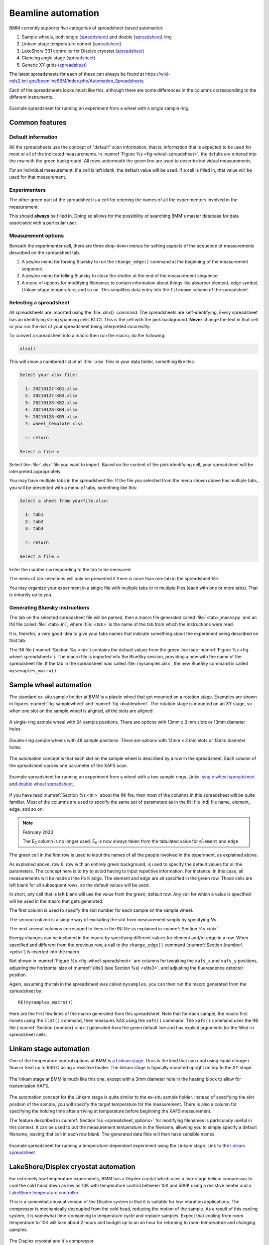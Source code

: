 ..
   This manual is copyright 2018 Bruce Ravel and released under
   The Creative Commons Attribution-ShareAlike License
   http://creativecommons.org/licenses/by-sa/3.0/

.. _automation:

Beamline automation
===================

BMM currently supports five categories of spreadsheet-based automation:

#. Sample wheels, both single (`spreadsheet
   <https://github.com/NSLS-II-BMM/profile_collection/raw/master/startup/xlsx/wheel.xlsx>`__)
   and double (`spreadsheet <https://github.com/NSLS-II-BMM/profile_collection/raw/master/startup/xlsx/doublewheel.xlsx>`__) ring  
#. Linkam stage temperature control (`spreadsheet
   <https://github.com/NSLS-II-BMM/profile_collection/raw/master/startup/xlsx/linkam.xlsx>`__)
#. LakeShore 331 controller for Displex cryostat (`spreadsheet <https://github.com/NSLS-II-BMM/profile_collection/raw/master/startup/xlsx/lakeshore.xlsx>`__)
#. Glancing angle stage (`spreadsheet
   <https://github.com/NSLS-II-BMM/profile_collection/raw/master/startup/xlsx/glancing_angle.xlsx>`__)
#. Generic XY grids (`spreadsheet
   <https://github.com/NSLS-II-BMM/profile_collection/raw/master/startup/xlsx/grid.xlsx>`__)

The latest spreadsheets for each of these can always be found at
https://wiki-nsls2.bnl.gov/beamline6BM/index.php/Automation_Spreadsheets


Each of the spreadsheets looks much like this, although there are some
differences in the columns corresponding to the different instruments.

.. _fig-wheel-spreadsheet:
.. figure::  _images/wheel_spreadsheet.png
   :target: _images/wheel_spreadsheet.png
   :width: 70%
   :align: center

   Example spreadsheet for running an experiment from a wheel with a
   single sample ring.



Common features
---------------

Default information
~~~~~~~~~~~~~~~~~~~

All the spreadsheets use the concept of "default" scan information,
that is, information that is expected to be used for most or all of the
indicated measurements.  In :numref:`Figure %s
<fig-wheel-spreadsheet>`, the defults are entered into the row with the
green background.  All rows underneath the green line are used to
describe individual measurements.

For an individual measurement, if a cell is left blank, the default
value will be used.  If a cell is filled in, that value will be used
for that measurement.

Experimenters
~~~~~~~~~~~~~

The other green part of the spreadsheet is a cell for entering the
names of all the experimenters involved in the measurement.

This should **always** be filled in.  Doing so allows for the
possibility of searching BMM's master database for data associated
with a particular user.

.. _spreadsheet_options:

Measurement options
~~~~~~~~~~~~~~~~~~~

Beneath the experimenter cell, there are three drop-down menus for
setting aspects of the sequence of measurements described on the
spreadsheet tab.

#. A yes/no menu for forcing Bluesky to run the ``change_edge()``
   command at the beginning of the measurement sequence.

#. A yes/no menu for telling Bluesky to close the shutter at the end
   of the measurement sequence.

#. A menu of options for modifying filenames to contain information
   about things like absorber element, edge symbol, LInkam stage
   temperature, and so on.  This simplifies data entry into the
   ``filename`` column of the spreadsheet.



Selecting a spreadsheet
~~~~~~~~~~~~~~~~~~~~~~~

All spreadsheets are imported using the :file:`xlsx()` command.  The
spreadsheets are self-identifying.  Every spreadsheet has an
identifying string spanning cells B1:C1.  This is the cell with the
pink background.  **Never** change the text in that cell or you run
the risk of your spreadsheet being interpreted incorrectly.

To convert a spreadsheet into a macro then run the macro, do the
following:

.. sourcecode:: python

   xlsx()

This will show a numbered list of all :file:`.xlsx` files in your data
folder, something like this:

.. sourcecode:: text

  Select your xlsx file:

    1: 20210127-KB1.xlsx
    2: 20210127-KB3.xlsx
    3: 20210128-KB2.xlsx
    4: 20210128-KB4.xlsx
    5: 20210128-KB5.xlsx
    7: wheel_template.xlsx

    r: return

  Select a file > 

Select the :file:`.xlsx` file you want to import.  Based on the
content of the pink identifying cell, your spreadsheet will be
interpreted appropriately.

You may have multiple tabs in the spreadsheet file.  If the file you
selected from the menu shown above has multiple tabs, you will be
presented with a menu of tabs, something like this:

.. sourcecode:: text

  Select a sheet from yourfile.xlsx:

    1: tab1
    2: tab2
    3: tab3

    r: return

  Select a file > 

Enter the number corresponding to the tab to be measured.

The menu of tab selections will only be presented if there is more
than one tab in the spreadsheet file.

You may organize your experiment in a single file with multiple tabs
or in multiple files (each with one or more tabs).  That is enturely
up to you.

Generating Bluesky instructions
~~~~~~~~~~~~~~~~~~~~~~~~~~~~~~~

The tab on the selected spreadsheet file will be parsed, then a macro
file generated called :file:`<tab>_macro.py` and an INI file called
:file:`<tab>.ini`, where :file:`<tab>` is the name of the tab from
which the instructions were read.

It is, therefor, a very good idea to give your tabs names that
indicate something about the experiment being described on that tab.

The INI file (:numref:`Section %s <ini>`) contains the default values
from the green line (see :numref:`Figure %s <fig-wheel-spreadsheet>`).
The macro file is imported into the BlueSky session, providing a new
with the name of the spreadsheet file.  If the tab in the spreadsheet
was called :file:`mysamples.xlsx`, the new BlueSky command is called
``mysemaples_macro()``.



Sample wheel automation
-----------------------

The standard ex-situ sample holder at BMM is a plastic wheel that get
mounted on a rotation stage.  Examples are shown in figures
:numref:`fig-samplewheel` and :numref:`fig-doublewheel`.  The rotation
stage is mounted on an XY stage, so when one slot on the sample wheel
is aligned, all the slots are aligned.

.. subfigstart::

.. _fig-samplewheel:
.. figure::  _images/Samplewheel.jpg
   :target: _images/Samplewheel.jpg
   :width: 100%
   :align: center

   A single-ring sample wheel with 24 sample positions.  There are
   options with 13mm x 3 mm slots or 13mm diameter holes.

.. _fig-doublewheel:
.. figure::  _images/double_wheel_sm.jpg
   :target: _images/double_wheel_sm.jpg
   :width: 100%
   :align: center

   Double-ring sample wheels with 48 sample positions.  There are
   options with 13mm x 3 mm slots or 13mm diameter holes.

.. subfigend::
   :width: 0.45
   :label: _fig-normalization

The automation concept is that each slot on the sample wheel is
described by a row in the spreadsheet.  Each column of the spreadsheet
carries one parameter of the XAFS scan.  


.. _fig-doublewheel-spreadsheet:
.. figure::  _images/doublewheel_spreadsheet.png
   :target: _images/doublewheel_spreadsheet.png
   :width: 70%
   :align: center

   Example spreadsheet for running an experiment from a wheel with a
   two sample rings.  Links: `single wheel spreadsheet
   <https://github.com/NSLS-II-BMM/profile_collection/raw/master/startup/xlsx/wheel.xlsx>`_
   and `double wheel spreadsheet <https://github.com/NSLS-II-BMM/profile_collection/raw/master/startup/xlsx/doublewheel.xlsx>`_.


If you have read :numref:`Section %s <ini>` about the INI file, then
most of the columns in this spreadsheet will be quite familiar.  Most
of the columns are used to specify the same set of parameters as in
the INI file |nd| file name, element, edge, and so on.

.. note:: February 2020

   The E\ :sub:`0` column is no longer used.  E\ :sub:`0` is now
   always taken from the tabulated value for ``element`` and ``edge``

The green cell in the first row is used to input the names of all the
people involved in the experiment, as explained above.

As explained above, row 6, row with an entirely green background, is
used to specify the default values for all the parameters.  The
concept here is to try to avoid having to input repetitive
information.  For instance, in this case, all measurements will be
made at the Fe K edge.  The element and edge are all specified in the
green row.  Those cells are left blank for all subsequent rows, so the
default values will be used.

In short, any cell that is left blank will use the value from the
green, default row.  Any cell for which a value is specified will be
used in the macro that gets generated.

The first column is used to specify the slot number for each sample on
the sample wheel.

The second column is a simple way of excluding the slot from
measurement simply by specifying *No*.

The next several columns correspond to lines in the INI file as
explained in :numref:`Section %s <ini>`.

Energy changes can be included in the macro by specifying different
values for element and/or edge in a row.  When specified
and different from the previous row, a call to the ``change_edge()``
command (:numref:`Section {number} <pds>`) is inserted into the macro.

Not shown in :numref:`Figure %s <fig-wheel-spreadsheet>` are columns for
tweaking the ``xafs_x`` and ``xafs_y`` positions, adjusting the
horizontal size of :numref:`slits3 (see Section %s) <slits3>`, and
adjusting the fluorescence detector position.


Again, assuming the tab in the spreadsheet was called ``mysamples``,
you can then run the macro generated from the spreadsheet by::

   RE(mysamples_macro())


Here are the first few lines of the macro generated from this
spreadsheet. Note that for each sample, the macro first moves using
the ``slot()`` command, then measures XAS using the ``xafs()``
command.  The ``xafs()`` command uses the INI file (:numref:`Section
{number} <ini>`) generated from the green default line and has
explicit arguments for the filled-in spreadsheet cells.

.. sourcecode:: python
   :linenos:

   yield from slot(1)
   yield from xafs('MnFewheel.ini', filename='Fe-Rhodonite', sample='MnSiO3', comment='ID:93 Russia')
   close_last_plot()

   yield from slot(2)
   yield from xafs('MnFewheel.ini', filename='Fe-Johannsonite', sample='CaMnSi2O6 - LT', comment='B –Iron Cap Mine; Graham Country, Arizona')
   close_last_plot()

   yield from slot(3)
   yield from xafs('MnFewheel.ini', filename='Fe-Spessartine', sample='Mn3Al2(SiO4)3', comment='Grants Mining District; New Mexico')
   close_last_plot()


Linkam stage automation
-----------------------

One of the temperature control options at BMM is a `Linkam stage
<https://www.linkam.co.uk/thms600>`_.  Ours is the kind that can cool
using liquid nitrogen flow or heat up to 600 C using a resistive
heater.  The linkam stage is typically mounted upright on top fo the
XY stage.

.. _fig-linkamstage:
.. figure::  _images/linkam.png
   :target: _images/linkam.png
   :width: 40%
   :align: center

   The linkam stage at BMM is much like this one, except with a 3mm
   diameter hole in the heating block to allow for transmission XAFS.

The automation concept for the Linkam stage is quite similar to the
ex-situ sample holder.  Instead of specifying the slot position of the
sample, you will specify the target temperature for the measurement.
There is also a column for specifying the holding time after arriving
at temperature before beginning the XAFS measurement.

The feature described in :numref:`Section %s <spreadsheet_options>`
for modifying filenames is particularly useful in this context.  It
can be used to put the measurement temperature in the filename,
allowing you to simply specify a default filename, leaving that cell
in each row blank.  The generated data files will then have sensible
names. 


.. _fig-linkam-spreadsheet:
.. figure::  _images/linkam_spreadsheet.png
   :target: _images/linkam_spreadsheet.png
   :width: 70%
   :align: center

   Example spreadsheet for running a temperature-dependent experiment
   using the Linkam stage.  Link to the `Linkam spreadsheet
   <https://github.com/NSLS-II-BMM/profile_collection/raw/master/startup/xlsx/linkam.xlsx>`_

LakeShore/Displex cryostat automation
-------------------------------------

For extremely low temperature experiments, BMM has a Displex crystat
which uses a two-stage helium compressor to cool the cold head down as
low as 10K with temperature control between 10K and 500K using a
resistive heater and a `LakeShore temperature controller
<https://www.lakeshore.com/products/categories/overview/discontinued-products/discontinued-products/model-331-cryogenic-temperature-controller>`__.

This is a somewhat unusual version of the Displex system in that it is
suitable for low-vibration applications.  The compressor is
mechanically decoupled from the cold head, reducing the motion of the
sample. As a result of this cooling system, it is somewhat
time-consuming to temperature cycle and replace samples.  Expect that
cooling from room temperature to 10K will take about 2 hours and
budget up to an an hour for returning to room temperature and changing
samples. 

.. subfigstart::

.. _fig-cryostat:
.. figure::  _images/cryostat.jpg
   :target: _images/cryostat.jpg
   :width: 100%
   :align: center

   The Displex cryostat and it's compressor.


.. _fig-lakeshore:
.. figure::  _images/lakeshore331.png
   :target: _images/lakeshore331.png
   :width: 60%
   :align: center

   The LakeShore 331 controller, used to control temperature for the
   cryostat shown to the left.

.. subfigend::
   :width: 0.45
   :label: _fig-displex


The automation for the LakeShore 331 works much the same as for the
Linkam stage.  Again, you will specify the target temperature for the
measurement.  And there is a column for specifying the holding time
after arriving at temperature before beginning the XAFS measurement.

There is a column for specifying the power level of the heater in the
cryostat. 

.. _fig-lakeshore-spreadsheet:
.. figure::  _images/lakeshore_spreadsheet.png
   :target: _images/lakeshore_spreadsheet.png
   :width: 70%
   :align: center

   Example spreadsheet for running a temperature-dependent experiment
   using the Displex cryostat and the LakeShore 331. Link to the
   `LakeShore spreadsheet <https://github.com/NSLS-II-BMM/profile_collection/raw/master/startup/xlsx/lakeshore.xlsx>`_.


..
  .. _fig-lakeshoreCSS:
  .. figure::  _images/lakeshoreCSS.png
     :target: _images/lakeshoreCSS.png
     :width: 30%
     :align: center

   The CSS screen for the LakeShore 331.


Glancing angle stage automation
-------------------------------

This stage is used to automate measurement at glancing angle, usually
on thin film samples.  The stage can be mounted horizontally or
vertically, allowing measurement of in- or out-of-plane strain in thin
films.

.. _fig-glancinganglestage:
.. figure::  _images/glancing_angle_stage.jpg
   :target: _images/glancing_angle_stage.jpg
   :width: 50%
   :align: center

   The glancing angle stage with 8 sample positions.

This stage is mounted on a rotation stage to move between samples.
The rotation stage is mounted on a tilt stage to set the incident
angle of the beam relative to the sample surface.  This entire set up
is mounted on the XY stage for alignment on the beam.

Each sample is affixed to a sample spinner (which is simply a cheap, 24 VDC
CPU fan).  The 8 spinners are independently controlled via slip ring
electrical connection that runs through the axis of the rotation
stage.  In practice, only the sample that is being measured is spinning.

Again, the automation concept is very similar to the ex situ sample
wheel.  Instead of specifying slot number, the spinner number is
specified on each row.  There is also a yes/no menu for specifying
whether the sample spins during measurement.

.. _fig-glancingangle-spreadsheet:
.. figure::  _images/glancingangle_spreadsheet.png
   :target: _images/glancingangle_spreadsheet.png
   :width: 70%
   :align: center

   Example spreadsheet for running an experiment using the glancing
   angle stage.  Link to the `glancing angle spreadsheet
   <https://github.com/NSLS-II-BMM/profile_collection/raw/master/startup/xlsx/glancing_angle.xlsx>`_.

Not shown in :numref:`Figure %s <fig-glancingangle-spreadsheet>` are
columns for specifying how sample alignment is handled.  The default
is to do automated alignment.  This works by following this script:

#. Move the stage to an incident angle that is close to flat for the
   sample and start the sample spinning.
#. Do a scan in the vertical direction, measuring the signal in the
   transmission chamber. Fit an error function to the transmission
   signal.  The centroid of that function is the position with the
   sample half-way in the beam.
#. Do a scan in pitch, measuring the signal in the transmission
   chamber.  The peak of that measurement is the position where the
   sample is flat relative to the beam direction.
#. Repeat steps 2 and 3.
#. Move the sample tilt to the angle specified by the user in the
   spreadsheet.
#. Do a scan in the vertical direction, measuring the signal in the
   fluorescence detector.  The center of mass of that measurement is
   the position where the beam is well-centered on the sample.

The result of this fully automated sequence is shown in
:numref:`Figure %s <fig-spinner_alignment>`.

.. _fig-spinner_alignment:
.. figure::  _images/spinner-alignment.png
   :target: _images/spinner-alignment.png
   :width: 50%
   :align: center

   This visual representation of the automated glancing angle
   alignment is posted to Slack and presented in the measurement
   :numref:`dossier (Section %s) <dossier>`.

For some samples, the automated alignment is unreliable, so there is
an option in the spreadsheet for manual alignment.  In that case, find
the ``xafs_y`` and ``xafs_pitch`` positions for the sample at its
measurement angle and well-aligned in the beam.  Enter those numbers
and they will be used by the macro rather than performing the
automated alignment.

Motor grid automation
---------------------

The final kind of automation-via-spreadsheet available is BMM is for a
generic motor grid.  The most common motor grid used for measurement
is the sample XY stage, ``xafs_x`` and ``xafs_y``.  However, any two
motors on the beamline can be used for the grid.

There are columns (to the left of the view shown in :numref:`Figure %s
<fig-grid-spreadsheet>`) for specifying the axes in the grid.

In all other ways |nd| except for the ``slot`` column |nd| this
spreadsheet is identical to the *ex-situ* sample wheel spreadsheet.

.. _fig-grid-spreadsheet:
.. figure::  _images/grid_spreadsheet.png
   :target: _images/grid_spreadsheet.png
   :width: 70%
   :align: center

   Example spreadsheet for running an experiment on an XY grid.  Link
   to the `motor grid spreadsheet
   <https://github.com/NSLS-II-BMM/profile_collection/raw/master/startup/xlsx/grid.xlsx>`_.


